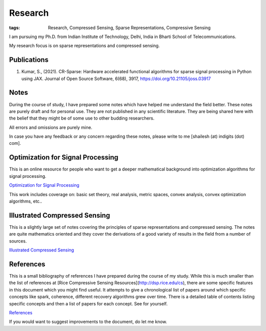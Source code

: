 Research
================

:tags: Research, Compressed Sensing, Sparse Representations, Compressive Sensing


I am pursuing my Ph.D. from
Indian Institute of Technology, Delhi, India
in Bharti School of Telecommunications.

My research focus is on sparse representations
and compressed sensing.

Publications
----------------------

1. Kumar, S., (2021). CR-Sparse: Hardware accelerated functional
   algorithms for sparse signal processing in Python using JAX. 
   Journal of Open Source Software, 6(68), 3917, 
   https://doi.org/10.21105/joss.03917

Notes
------------------

During the course of study, I have
prepared some notes which have helped
me understand the field better. These
notes are purely draft and for personal
use. They are not published in any
scientific literature. They are being
shared here with the belief that they
might be of some use to other
budding researchers.

All errors and omissions are purely mine.

In case you have any feedback or any
concern regarding these notes, please
write to me [shailesh (at) indigits (dot) com].


Optimization for Signal Processing
----------------------------------------

This is an online resource for people who want to get
a deeper mathematical background into optimization 
algorithms for signal processing.

`Optimization for Signal Processing <https://convex.indigits.com>`_

This work includes coverage on:
basic set theory, real analysis, metric spaces,
convex analysis, convex optimization algorithms, 
etc..


Illustrated Compressed Sensing
-----------------------------------------


This is a slightly large set of notes covering the
principles of sparse representations and
compressed sensing. The notes are quite
mathematics oriented and they cover
the derivations of a good variety of
results in the field from a number of
sources.

`Illustrated Compressed Sensing  <{static}/pdfs/notes/notes_compressed_sensing.pdf>`_



References
-------------------------

This is a small bibliography of references
I have prepared during the course of my study.
While this is much smaller than the
list of references at 
[Rice Compressive Sensing Resources](http://dsp.rice.edu/cs), there are some specific
features in this document which you might
find useful. It attempts to give a chronological
list of papers around which specific concepts
like spark, coherence, different recovery 
algorithms grew over time. There is a detailed
table of contents listing specific concepts
and then a list of papers for each concept.
See for yourself.

`References  <{static}/pdfs/notes/references.pdf>`_

If you would want to suggest improvements
to the document, do let me know. 


